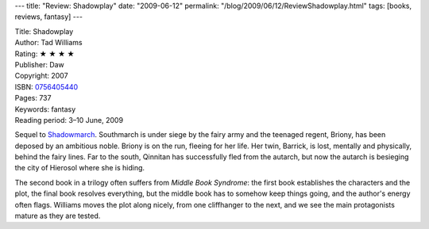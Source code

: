 ---
title: "Review: Shadowplay"
date: "2009-06-12"
permalink: "/blog/2009/06/12/ReviewShadowplay.html"
tags: [books, reviews, fantasy]
---



.. image:: https://images-na.ssl-images-amazon.com/images/P/0756405440.01.MZZZZZZZ.jpg
    :alt: Shadowplay
    :target: http://www.elliottbaybook.com/product/info.jsp?isbn=0756405440
    :class: right-float

| Title: Shadowplay
| Author: Tad Williams
| Rating: ★ ★ ★ ★
| Publisher: Daw
| Copyright: 2007
| ISBN: `0756405440 <http://www.elliottbaybook.com/product/info.jsp?isbn=0756405440>`_
| Pages: 737
| Keywords: fantasy
| Reading period: 3–10 June, 2009

Sequel to `Shadowmarch`_.
Southmarch is under siege by the fairy army
and the teenaged regent, Briony, has been deposed by an ambitious noble.
Briony is on the run, fleeing for her life.
Her twin, Barrick, is lost, mentally and physically, behind the fairy lines.
Far to the south, Qinnitan has successfully fled from the autarch,
but now the autarch is besieging the city of Hierosol where she is hiding.

The second book in a trilogy often suffers from *Middle Book Syndrome*:
the first book establishes the characters and the plot,
the final book resolves everything,
but the middle book has to somehow keep things going,
and the author's energy often flags.
Williams moves the plot along nicely,
from one cliffhanger to the next,
and we see the main protagonists mature as they are tested.

.. _Shadowmarch:
    /blog/2007/04/16/ReviewShadowmarch.html

.. _permalink:
    /blog/2009/06/12/ReviewShadowplay.html
